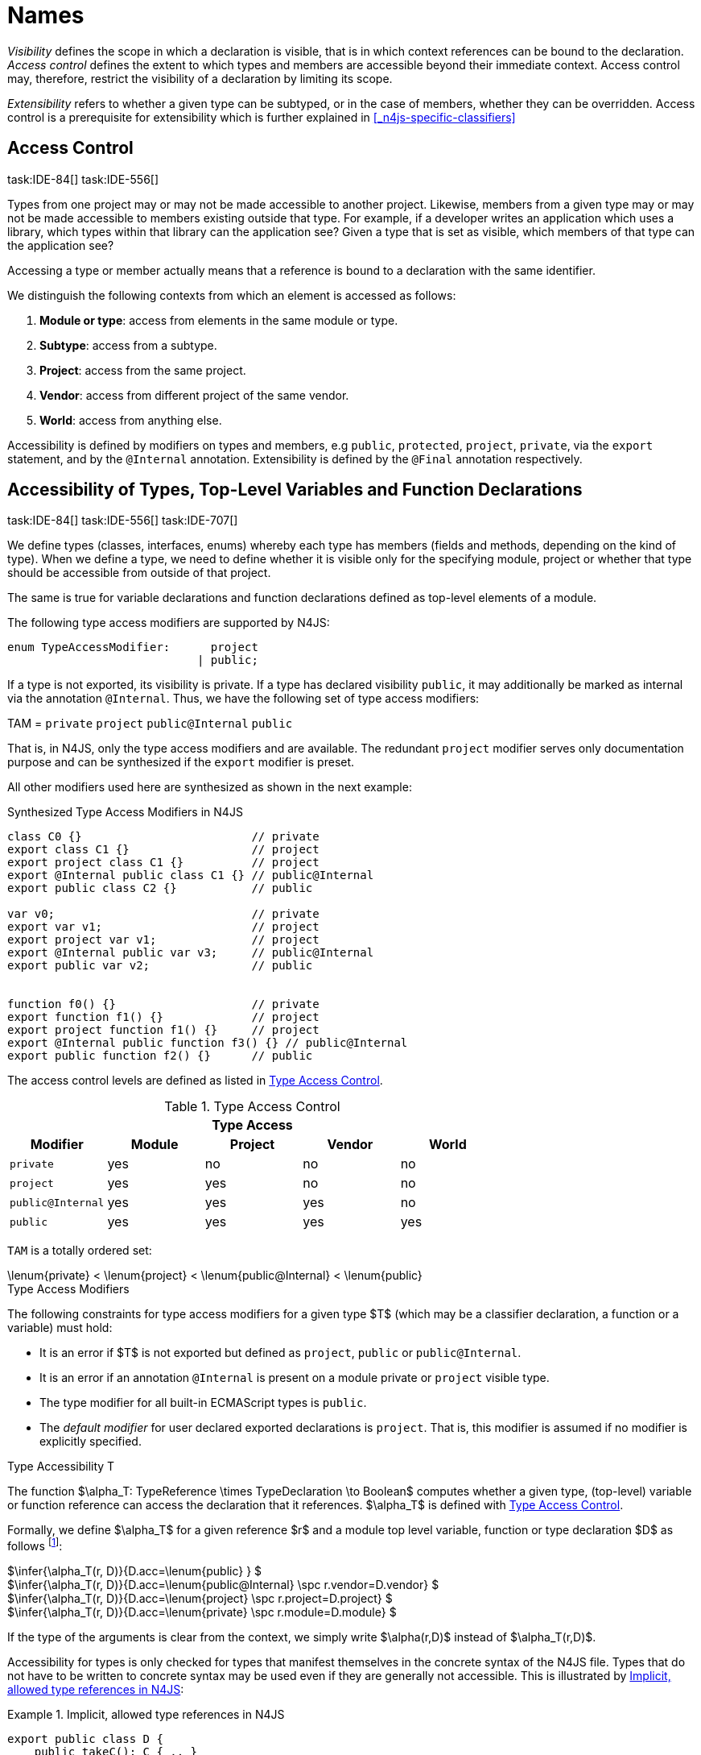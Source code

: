 
:find:
= Names
////
Copyright (c) 2017 NumberFour AG.
All rights reserved. This program and the accompanying materials
are made available under the terms of the Eclipse Public License v1.0
which accompanies this distribution, and is available at
http://www.eclipse.org/legal/epl-v10.html

Contributors:
  NumberFour AG - Initial API and implementation
////

_Visibility_ defines the scope in which a declaration is visible, that is in which context references can be bound to the declaration.
_Access control_ defines the extent to which types and members are accessible beyond their immediate context.
Access control may, therefore, restrict the visibility of a declaration by limiting its scope.

_Extensibility_ refers to whether a given type can be subtyped, or in the case of members, whether they can be overridden.
Access control is a prerequisite for extensibility which is further explained in <<_n4js-specific-classifiers>>

[.language-n4js]
== Access Control
task:IDE-84[] task:IDE-556[]

Types from one project may or may not be made accessible to another project.
Likewise, members from a given type may or may not be made accessible to members existing outside that type.
For example, if a developer writes an application which uses a library, which types within that library can the application see?
Given a type that is set as visible, which members of that type can the application see?

Accessing a type or member actually means that a reference is bound to a
declaration with the same identifier.

We distinguish the following contexts from which an element is accessed
as follows:

1.  *Module or type*: access from elements in the same module or type.
2.  *Subtype*: access from a subtype.
3.  *Project*: access from the same project.
4.  *Vendor*: access from different project of the same vendor.
5.  *World*: access from anything else.

Accessibility is defined by modifiers on types and members, e.g `public`, `protected`, `project`, `private`, via the `export` statement, and by the `@Internal` annotation.
Extensibility is defined by the `@Final` annotation respectively.

[.language-n4js]
== Accessibility of Types, Top-Level Variables and Function Declarations
task:IDE-84[] task:IDE-556[] task:IDE-707[]

We define types (classes, interfaces, enums) whereby each type has members (fields and methods, depending on the kind of type).
When we define a type, we need to define whether it is visible only for the specifying module, project or whether that type should be accessible from outside of that project.

The same is true for variable declarations and function declarations defined as top-level elements of a module.

The following type access modifiers are supported by N4JS:

[source,xtext]
----
enum TypeAccessModifier:      project
                            | public;
----

If a type is not exported, its visibility is private.
If a type has declared visibility `public`, it may additionally be marked as internal via the annotation `@Internal`.
Thus, we have the following set of type access modifiers:

TAM = `private` `project` `public@Internal` `public`

That is, in N4JS, only the type access modifiers and are available.
The redundant `project` modifier serves only documentation purpose and can be synthesized if the `export` modifier is preset.

All other modifiers used here are synthesized as shown in the next example:

.Synthesized Type Access Modifiers in N4JS
[source,n4js]
----
class C0 {}                         // private
export class C1 {}                  // project
export project class C1 {}          // project
export @Internal public class C1 {} // public@Internal
export public class C2 {}           // public

var v0;                             // private
export var v1;                      // project
export project var v1;              // project
export @Internal public var v3;     // public@Internal
export public var v2;               // public


function f0() {}                    // private
export function f1() {}             // project
export project function f1() {}     // project
export @Internal public function f3() {} // public@Internal
export public function f2() {}      // public
----

The access control levels are defined as listed in <<tab:type-access-control>>.

[[tab:type-access-control]]
.Type Access Control
[cols="^m,^,^,^,^"]
|===
5+^|*Type Access*

h|Modifier h|Module h| Project h| Vendor h| World

|private |yes |no |no |no
|project |yes |yes |no |no
|public@Internal |yes |yes |yes |no
|public |yes |yes |yes |yes
|===

`TAM` is a totally ordered set:

[math]
++++
\lenum{private} < \lenum{project} < \lenum{public@Internal} < \lenum{public}
++++

.Type Access Modifiers
[req,id=IDE-3,version=1]
--
The following constraints for type access modifiers for a given type $T$ (which may be a classifier declaration, a function or a variable) must hold:

* It is an error if $T$ is not exported but defined as `project`, `public` or `public@Internal`.
* It is an error if an annotation `@Internal` is present on a module private or `project` visible type.
* The type modifier for all built-in ECMAScript types is `public`.
* The _default modifier_ for user declared exported declarations is `project`.
That is, this modifier is assumed if no modifier is explicitly specified.

--

.Type Accessibility T
[def]
--
The function $\alpha_T: TypeReference \times TypeDeclaration \to Boolean$ computes whether a given type, (top-level) variable or function
reference can access the declaration that it references.
$\alpha_T$ is defined with <<tab:type-access-control>>.

Formally, we define $\alpha_T$ for a given reference $r$ and a module top level variable, function or type declaration $D$ as follows footnote:[See for definitions of metatype properties.]:

[%hardbreaks]
$\infer{\alpha_T(r, D)}{D.acc=\lenum{public} } $
$\infer{\alpha_T(r, D)}{D.acc=\lenum{public@Internal} \spc  r.vendor=D.vendor} $
$\infer{\alpha_T(r, D)}{D.acc=\lenum{project} \spc  r.project=D.project} $
$\infer{\alpha_T(r, D)}{D.acc=\lenum{private} \spc  r.module=D.module}  $

If the type of the arguments is clear from the context, we simply write $\alpha(r,D)$ instead of $\alpha_T(r,D)$.

Accessibility for types is only checked for types that manifest themselves in the concrete syntax of the N4JS file.
Types that do not have to be written to concrete syntax may be used even if they are generally not accessible.
This is illustrated by <<ex:implicit-type-references>>:

[[ex:implicit-type-references]]
.Implicit, allowed type references in N4JS
[example]
====

[source,n4js]
----
export public class D {
    public takeC(): C { .. }
    public acceptC(c: C): void { .. }
}
/* private */ class C {}
----

[source,n4js]
----
var d: D = new D()
d.acceptC( d.takeC() )
----

====

--

=== Accessibility of Members
task:IDE-84[] task:IDE-556[] task:IDE-707[]

Accessibility at the member level is only applicable when the type itself is accessible.
If you cannot access the type, you cannot access any of its members.
Note that inherited members (from an interface or class) become members of a class.
For example, if `B extends A`, and if `A` is not accessible to some client `C` but `B` is, then the members of `A` are indirectly accessible to `C` in so far as they are accessed via `B`.
This is true in particular for interfaces, as their properties are possibly merged into the consuming class (cf. <<_implementation-of-members>>).

The following member access modifiers are supported by N4JS:

[source,xtext]
----
enum MemberAccessModifier:    private
                            | project
                            | protected
                            | public;
----

The modifiers `protected` and `public` may be annotated with `@Internal`.
Thus, we can define the following set of member access modifiers:

[math]
++++
\beginalign
MAM = \{ \spc  \\
\lenum{private}, \lenum{protected@Internal}, \lenum{protected}, \\
\lenum{project}, \lenum{public@Internal}, \lenum{public}\\
\}
\endalign
++++

`protected@Internal` and `public@Internal` are synthesized tags and were introduced as shorthand notation for the `@Internal` annotation together with `protected` or `public` access modifiers.
The `project` modifier is the default one and it can be omitted.
As with the type access modifiers, not all member access modifiers are available in N4JS.
Instead, they are synthesized from different construct as shown in the next example.

.Synthesized Member Access Modifiers in N4JS
[example]
====

[source,n4js]
----
export @Internal public class C {

    private f0;                 // private
    f1;                         // project
    project f2;                 // project
    @Internal protected f3;     // protected@Internal
    protected f4;               // protected
    @Internal public f5;        // public@Internal
    public f6;                  // public

    private m0() {}             // private
    m1() {}                     // project
    project m2() {}             // project
    @Internal protected m3() {} // protected@Internal
    protected m4() {}           // protected
    @Internal public m5() {}    // public@Internal
    public  m6() {}             // public
}
----

====

`MAM` does not define a totally ordered set. However, its subset

[math]
++++
MAM \backslash \{\lenum{public@Internal}\}
++++

is a totally ordered set footnote:[That is, for application developers not providing a library or a public API available to other vendors, member access modifiers behave almost similar to modifiers known from Java.] :

[math]
++++
\lenum{private} < \lenum{project} < \lenum{protected@Internal} < \lenum{protected} < \lenum{public}
++++


<<tab:Member-Access-Controls>> shows which members are accessible from where.

[[tab:Member-Access-Controls]]
.Member Access Control
[cols="<2m,^,^,^,^,^,^"]
|===
| Access Modifier | Inside Module | Inside Project | Vendor | Vendor Subtypes  | Other Projects |Everywhere

|private           |yes |no |no |no |no |no
|project           |yes |yes |no |no |no |no
|protected@Internal|yes |yes |yes |no |no |no
|protected         |yes |yes |yes |no |yes |no
|public@Internal   |yes |yes |yes |yes |no |no
|public            |yes |yes |yes |yes |yes |yes
|===

.Type and Member Accessibility Relation
[def]
--
We define the relation

[math]
++++
= \hspace{1em}: \hspace{1em} TAM \times MAM
++++

as follows:

[math]
++++
\beginalign
= \hspace{1em} ::= \{ &     (\lenum{private}, \lenum{private} ), (\lenum{project}, \lenum{project} ),\\
& (\lenum{public@Internal},\lenum{public@Internal}), (\lenum{public}, \lenum{public} ) \}
\endalign
++++

We further define the relation $\geq : TAM \times MAM$ as follows:

[math]
++++
\infer{tam \geq mam}{\exists mam'\in MAM: tam = mam' \land mam' \geq mam}
++++

Less, greater then etc. are defined accordingly.
--


.Member Accessibility
[def]
--
The function

[math]
++++
\alpha_m: MemberReference \times MemberDeclaration \to Boolean
++++

computes if a given reference can access the member declaration that it
references.

--

Note that $\alpha_m$ and $bind$ are different functions.
A reference can only bind to a declaration if it can access the declaration.
However, bind requires more condition to work (correct metatypes, no shadowing etc).

Formally, we define $\alpha_m$ for a given reference $r$ and member declaration $M$ as follows: footnote:[See <<_n4js-specific-classifiers>> for definitions of metatype properties. Note that $r.receiver$ always refers to a type declaration in the context of an expression as the receiver type of $r$. The declaring type of the member declaration is considered to be the receiver type of the member reference rather than the type that originally declares the member declaration.] footnote:[Note the Java-like access restriction for members of visibility [language-n4js]`protected` or [language-n4js]`protected@Internal` to code that is responsible for the implementation of that object. cite:[Gosling15a(S6.6.2,p.166)]]

[%hardbreaks]
$\infer{\alpha_m(r, M)}{M.acc = \lenum{public}} $
$\infer{\alpha_m(r, M)}{r.vendor = M.vendor \spc M.acc = \lenum{public@Internal}} $
$\infer{\alpha_m(r, M)}{r.owner \in r.receiver.super^* \spc M.acc = \lenum{protected}} $
$\infer{\alpha_m(r, M)}{r.owner \in r.receiver.super^* \spc r.vendor = M.vendor \spc M.acc = \lenum{protected@Internal}} $
$\infer{\alpha_m(r, M)}{r.project = M.project \spc M.acc = \lenum{project}} $
$\infer{\alpha_m(r, M)}{r.module = r.module \spc M.acc =\lenum{private}} $


If the type of the arguments is clear from the context, we simply write $\alpha(r,M)$ instead of $\alpha_m(r,M)$.

Although private members are accessible inside a module, it is not possible to redefine (override etc.) these members (see <<_redefinition-of-members>>).

.Default Member Access Modifiers
[req,id=IDE-4,version=1]
--
The following constraints for member access modifiers must hold:

1.  The _default modifier_ for members of user-declared classes is `project`.
2.  The _default modifier_ for members of interfaces is the same as the visibility of the interface itself, except for private interfaces.
For private interfaces, the default modifier for members is `project`.
3.  The modifier for enum literals is always `public`.
4.  Private members of a classifier are visible and accessible within a module, i.e. you can access the private method of a class, for instance,
when the use of the class as receiver is in the same module where the class has been defined.
In case of inheritance, private members are visible if the host (e.g. the class) is in the same module as the provider (the extended class).
This also means that abstract members of a class are allowed to be defined private as they may be overridden within a module.

// TODO {Rework visibility concept for private members. If private members are hidden with symbols an overriding is not possible, even in the same module.}
--


.Type and Member Access Modifiers
[example]
====

[source,n4js]
----
export project interface I {
    project foo();
}

// This interface may be used publicly, but since the inherited method foo() is project visible only,
// it is not possible to implement that interface in other projects.
export public interface J extends I {
}

// Since the visibility of foo is set to public here, it is possible to implement this interface in other projects.
export public interface K extends I {
    @Override public foo();
}

// Since foo is private, it is not possible to subclass the class in other modules. Still, it
// is possible to use it in other projects.
// XPECT noerrors -->
export public abstract class C {
    private abstract foo();

    public static C instance() {
        // return some default instance
        ...
    }
}
----

As demonstrated in the following snippet, class `C` can be used but not subclassed in other modules:

[source,n4js]
----
import C from "C"

// XPECT errors --> "Cannot extend class C: cannot implement one or more non-accessible abstract members: method C.foo." at "C"
export public abstract class Sub extends C {
}

// XPECT noerrors -->
var c: C = C.instance();
----

====

Members of non-visible types are, in general, not visible for a client.
Members may become visible, however, if they are accessed via a visible type which inherits these members.
The following examples demonstrate two different scenarios:


.Declaring type vs receiver type
[example]
====
It is especially noteworthy that the declaring type of a member is
generally not considered for the accessibility of that member but only
the receiver type is relevant.

[source,n4js]
----
class Base {
    public m(b: Base): void {}
}
export public class ApiType extends Base {
}
----

[source,n4js]
----
import * as N from "Base";

var t = new N.ApiType();
// member can be accessed although type Base is not exported:
t.m(t);
----
====


The property access to the member `m` is valid because it fulfills the constraints for accessibility.
The receiver of the property access is `t` of type `ApiType`.
That type is exported and accessible.
Therefore, the inherited member `m` is also considered valid since it is also defined `public`.

This rule allows for defining a common functionality in module or project visible types that becomes accessible via exported, visible subtypes.

.Member Access and Type Access Interplay
[example]
====
The following example demonstrates the behavior when
non-visible types are used as return types. In this case, all the
members of the non-visible types are not accessible, even if they have a
public access modifier.

[source,n4js]
----
class A {
    foo(): void{}
}
export public class C {
    public getHidden(): A { return new A() };
}
----

[source,n4js]
----
import * as Nfrom "A"

class Client {
    f(): void {
        var c = new N.C();
        // XPECT noerrors --> Getting an instance the hidden type is possible
        var hidden = c.getHidden();
        // XPECT errors --> "The method foo is not visible." at "foo"
        hidden.foo();
    }
}
----

====

=== Valid Names

For identifier and property names, the same constraints as in ECMAScript
cite:[ECMA11a(S7.6)]
cite:[ECMA11a(S7.6.1.2)]
cite:[ECMA11a(S11.6)] are applied.

Identifier names in N4JS are defined similar to cite:[ECMA11a(S11.6)], making it possible to even use reserved words (keywords etc.).
For some element types, errors or warnings are issued in order to prevent problems when using these names.

.Forbidden Identifier Names in N4JS
[req,id=IDE-5,version=1]
--
task:IDEBUG-207[]

In N4JS mode, errors are generated in the following cases:

.  A name of a type equals
..  an access modifier
..  `set` or `get`
..  an ECMAScript keyword
..  a boolean literal
..  the name of a base type
.  The name of a function or function expression equals (but not the method)
..  an ECMAScript keyword
..  a reserved future ECMAScript word

--

.Undesired Identifier Names in N4JS
[req,id=IDE-6,version=1]
--

In N4JS mode, warnings are generated in the following cases:

.  The name of a member (of a non external type)
..  equals the name of a base type footnote:[[.language-n4js]`string, boolean, number, any, null`] but the type of the variable is different from that type
..  is not static nor const but starts with an upper case letter
.  The name of a non-external n4 types (class, interface, enum) starts with a lower case letter
.  The name of a variable (incl. formal parameter or catch variable and fields)
..  equals an N4JS keyword
..  equals the name of a base type but the type of the variable is different from that type
..  is not const but starts with an upper case letter

--

=== Qualified Names

In N4JS source code, types can only be referenced using their simple name.
There is no such thing as a fully-qualified type name in N4JS or ECMAScript.
Types are uniquely identified by their simple name, maybe together with an import and the module specifier given there.
Clashes between simple names of imported type and locally declared types can be resolved by importing the type under an alias.

In some cases, however, we need to define references to types or even members.
For example, if we want to reference certain members in JSDoc comments or for unambiguous error messages.
For this reason, we formally define qualified names even if they cannot occur in source code.

<<tab:typenames>> shows the different names of a given type `C`, defined in a module
`M.n4js`, defined in a package `p` of a project `MyProject`.

Simple type names are used throughout N4JS code in order to refer to types.
The different forms of module specifiers are only used in import declarations in the string following the `from` keyword.

[[tab:typenames]]
.Different forms of module and type specifiers.
[cols="<,^m"]
|===
|Name |Example

|Simple Type Name | C
|(Plain) Module Specifier | p/M
|Complete Module Specifier |  MyProject/p/M
|Complete Type Specifier | MyProject/p/M.C
|===

=== Name Duplicates

There might be cases where two (or more) scopes created by different entities with the same (simple) name overlap.
Those situations can be referred to as shadowing, hiding, or obscuring.
While they are not the same, many of those cases are not allowed in N4JS.
For simplicity we refer to them all as shadowing or duplication (see below).
Rule of thumb is that N4JS allows everything that is allowed in JavaScript StrictMode.

==== Lexical Environment

N4JS handles scopes similar to ECMAScript, so that function scope is applied to variables declared with `var` (and parameters), and block scope for variables is declared with `let` or `const`.
In general, ECMAScript defines _Lexical Environments_ as a specification type used to define the association of Identifiers to specific variables and functions based upon the lexical nesting structure of ECMAScript code cite:[ECMA11a(10.2)].

Elements that introduce lexical environments: ::
`FunctionDefinition`, `VariableDeclaration`, `CatchBlock`, `WithStatement`, `ImportDeclaration`


N4JS specific declarations: ::
`N4ClassDeclaration`, `N4InterfaceDeclaration`,
`N4EnumDeclaration`, `N4MethodDeclaration`.


Additionally, a built-in lexical environment that defines global scope exists for every `Script`.

Since N4JS is extended (and a bit more strict) JS strict mode, __Object environment record__s created by `WithStatement` are not taken into account when resolving duplicates.
This applies to both N4JS mode and JS strict mode.
In unrestricted JS the `WithStatement` is allowed but duplicates are not validated.

NOTE: In case of names introduced by ``ImportDeclaration``s only ``NamedImportSpecifiers``s are taken into account (their import name or its alias if available).
``WildcardImportSpecifiers``s are not taken into account.
Potential optimizations by compiler or user annotation are also not currently taken into account during analysis.

==== Duplicates and Shadowing

.Shadowing Overriding Duplicates
[def]
--

Two elements with the same name declared in the same lexical environment (cf. cite:[ECMA11a(S10.2.2.1)] are called __duplicates__.
An element defined in an environment _shadows_ all elements with the same name in outer environments.

In class hierarchies, a member with the same name as a member defined in a supertype is said to override the latter.
Overriding is discussed in <<_redefinition-of-members>>.

For the following constraints, we make the following assumptions:

* Names of function expressions or declarations are handles similar to locally declared elements in the function.
Function declarations are additionally declaring a name in their outer scope.
* The implicit formal parameter `arguments` is treated similar to declared formal parameters.
* Formal parameters are defined in the lexical environment of a function, that is, they are defined in the same lexical environment as local ``var``-variables or other declarations in that function.
* The "global" environment contains objects globally defined by the execution environment.

--

.Forbidden Duplicates
[req,id=IDE-7,version=1]
--
There must be no two elements defined in the same lexical environment with the same name,
that is, there must be no duplicates.
--

.Forbidden Shadowing
[req,id=IDE-8,version=1]
--
In general, shadowing is allowed in N4JS.
But it is not allowed in the following cases:

1.  No element defined in the standard global scope must be shadowed.
2.  There must be no function shadowing another function.
3.  Elements defined in catch blocks must not shadow elements defined all parent non-catch-block environments.
--

.Forbidden Names
[req,id=IDE-9,version=1]
--
1. In the script environment, it is not allowed to use the name
’arguments’.footnote:[This conflicts with the implicit parameter arguments introduced by the transpiler when wrapping the script/module into a definition function.]
+
<<fig-forbidden-shadowing>> shows nested lexical environments with named elements declared inside (all named `x` here), the forbidden cases are marked with arrows
(the numbers at the left side refer to the numbers in <<Req-IDE-8>>.

[[fig-forbidden-shadowing]]
.Forbidden Shadowing
image::{find}fig/shadowing.png[scaledwidth=60%,align="center"]

Rationale:

* We expect only few named nested functions.
Since this is expected to be a rare case, no shadowing should occur there as this is maybe not expected by the programmer.
* It is typical that nested environments define local variables.
In particular helper variables (such as `i: number i` or `s: string` ) are expected to be used quite often.
Since this is a typical case, we allow shadowing for local variables.
* Function declarations may shadow type declarations.
However, both entities are to be handled completely differently, so that an error will occur if the shadowing is ignored by the programmer anyway.
--
